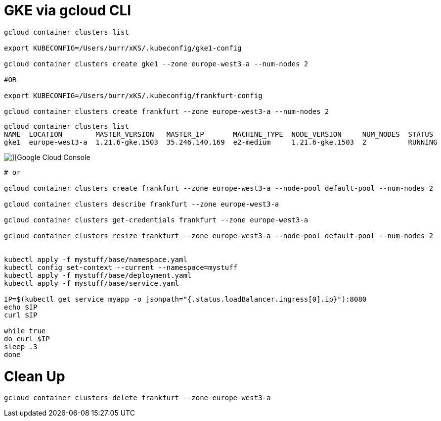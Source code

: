# GKE via gcloud CLI

----
gcloud container clusters list

export KUBECONFIG=/Users/burr/xKS/.kubeconfig/gke1-config

gcloud container clusters create gke1 --zone europe-west3-a --num-nodes 2

#OR

export KUBECONFIG=/Users/burr/xKS/.kubeconfig/frankfurt-config

gcloud container clusters create frankfurt --zone europe-west3-a --num-nodes 2

----

----
gcloud container clusters list
NAME  LOCATION        MASTER_VERSION   MASTER_IP       MACHINE_TYPE  NODE_VERSION     NUM_NODES  STATUS
gke1  europe-west3-a  1.21.6-gke.1503  35.246.140.169  e2-medium     1.21.6-gke.1503  2          RUNNING
----


image::./images/gke-1.png[][Google Cloud Console]

----

# or

gcloud container clusters create frankfurt --zone europe-west3-a --node-pool default-pool --num-nodes 2

gcloud container clusters describe frankfurt --zone europe-west3-a

gcloud container clusters get-credentials frankfurt --zone europe-west3-a

gcloud container clusters resize frankfurt --zone europe-west3-a --node-pool default-pool --num-nodes 2


kubectl apply -f mystuff/base/namespace.yaml
kubectl config set-context --current --namespace=mystuff
kubectl apply -f mystuff/base/deployment.yaml
kubectl apply -f mystuff/base/service.yaml

IP=$(kubectl get service myapp -o jsonpath="{.status.loadBalancer.ingress[0].ip}"):8080
echo $IP
curl $IP

while true
do curl $IP
sleep .3
done



----

# Clean Up

----
gcloud container clusters delete frankfurt --zone europe-west3-a
----
